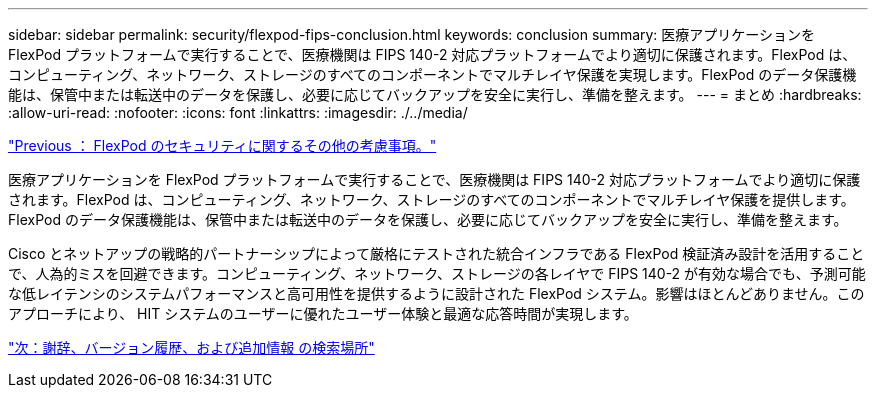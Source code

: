 ---
sidebar: sidebar 
permalink: security/flexpod-fips-conclusion.html 
keywords: conclusion 
summary: 医療アプリケーションを FlexPod プラットフォームで実行することで、医療機関は FIPS 140-2 対応プラットフォームでより適切に保護されます。FlexPod は、コンピューティング、ネットワーク、ストレージのすべてのコンポーネントでマルチレイヤ保護を実現します。FlexPod のデータ保護機能は、保管中または転送中のデータを保護し、必要に応じてバックアップを安全に実行し、準備を整えます。 
---
= まとめ
:hardbreaks:
:allow-uri-read: 
:nofooter: 
:icons: font
:linkattrs: 
:imagesdir: ./../media/


link:flexpod-fips-additional-flexpod-security-consideration.html["Previous ： FlexPod のセキュリティに関するその他の考慮事項。"]

医療アプリケーションを FlexPod プラットフォームで実行することで、医療機関は FIPS 140-2 対応プラットフォームでより適切に保護されます。FlexPod は、コンピューティング、ネットワーク、ストレージのすべてのコンポーネントでマルチレイヤ保護を提供します。FlexPod のデータ保護機能は、保管中または転送中のデータを保護し、必要に応じてバックアップを安全に実行し、準備を整えます。

Cisco とネットアップの戦略的パートナーシップによって厳格にテストされた統合インフラである FlexPod 検証済み設計を活用することで、人為的ミスを回避できます。コンピューティング、ネットワーク、ストレージの各レイヤで FIPS 140-2 が有効な場合でも、予測可能な低レイテンシのシステムパフォーマンスと高可用性を提供するように設計された FlexPod システム。影響はほとんどありません。このアプローチにより、 HIT システムのユーザーに優れたユーザー体験と最適な応答時間が実現します。

link:flexpod-fips-where-to-find-additional-information.html["次：謝辞、バージョン履歴、および追加情報 の検索場所"]
